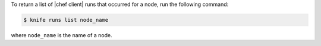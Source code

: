 .. This is an included how-to. 

To return a list of |chef client| runs that occurred for a node, run the following command:

.. code-block:: bash

   $ knife runs list node_name

where ``node_name`` is the name of a node.
